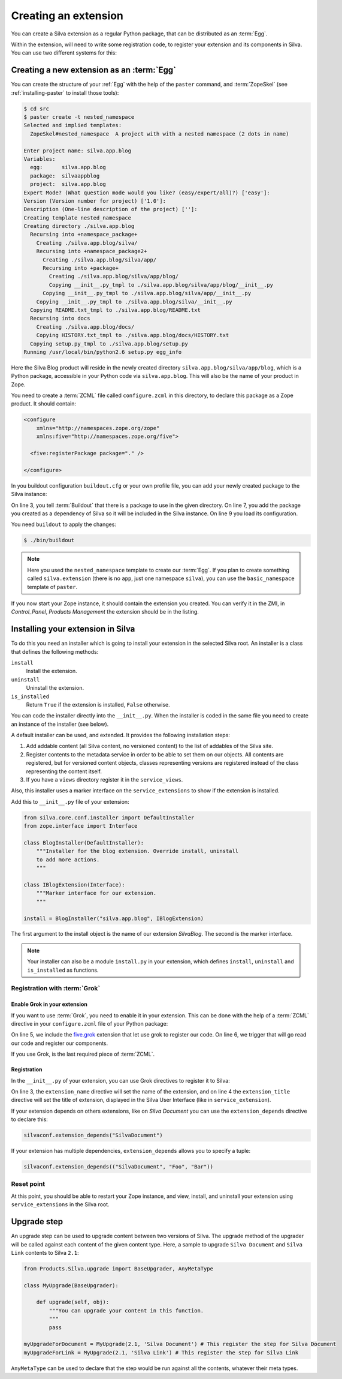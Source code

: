 .. _creating-an-extension:

Creating an extension
=====================

You can create a Silva extension as a regular Python package, that can
be distributed as an :term:`Egg`.

.. glossary::

   *Egg*
     Format in which a Python package can distributed to other
     users. This include all the code of the Python package, and some
     metadata information, like version, description, installation
     requirements ...

Within the extension, will need to write some registration code, to
register your extension and its components in Silva. You can use two
different systems for this:

.. glossary::

   *ZCML*
     ZCML, or Zope Configuration Markup Language, is an XML based
     configuration language. Each Zope extension contains usually a
     ``configure.zcml`` file, which hold its configuration using this
     language.

   *Grok*
     Grok is a configuration scanner which looks at your code detect
     components and register them if needed. If you want to use Grok,
     we recommend to use only Grok, and not mix Grok with :term:`ZCML`
     based registration.


Creating a new extension as an :term:`Egg`
------------------------------------------

You can create the structure of your :ref:`Egg` with the help of the
``paster`` command, and :term:`ZopeSkel` (see :ref:`installing-paster`
to install those tools):

.. code-block:: sh

  $ cd src
  $ paster create -t nested_namespace
  Selected and implied templates:
    ZopeSkel#nested_namespace  A project with with a nested namespace (2 dots in name)

  Enter project name: silva.app.blog
  Variables:
    egg:      silva.app.blog
    package:  silvaappblog
    project:  silva.app.blog
  Expert Mode? (What question mode would you like? (easy/expert/all)?) ['easy']:
  Version (Version number for project) ['1.0']:
  Description (One-line description of the project) ['']:
  Creating template nested_namespace
  Creating directory ./silva.app.blog
    Recursing into +namespace_package+
      Creating ./silva.app.blog/silva/
      Recursing into +namespace_package2+
        Creating ./silva.app.blog/silva/app/
        Recursing into +package+
          Creating ./silva.app.blog/silva/app/blog/
          Copying __init__.py_tmpl to ./silva.app.blog/silva/app/blog/__init__.py
        Copying __init__.py_tmpl to ./silva.app.blog/silva/app/__init__.py
      Copying __init__.py_tmpl to ./silva.app.blog/silva/__init__.py
    Copying README.txt_tmpl to ./silva.app.blog/README.txt
    Recursing into docs
      Creating ./silva.app.blog/docs/
      Copying HISTORY.txt_tmpl to ./silva.app.blog/docs/HISTORY.txt
    Copying setup.py_tmpl to ./silva.app.blog/setup.py
  Running /usr/local/bin/python2.6 setup.py egg_info


Here the Silva Blog product will reside in the newly created directory
``silva.app.blog/silva/app/blog``, which is a Python package,
accessible in your Python code via ``silva.app.blog``. This will also
be the name of your product in Zope.

You need to create a :term:`ZCML` file called ``configure.zcml`` in
this directory, to declare this package as a Zope product. It should
contain:

.. code-block:: xml

  <configure
      xmlns="http://namespaces.zope.org/zope"
      xmlns:five="http://namespaces.zope.org/five">

    <five:registerPackage package="." />

  </configure>

In you buildout configuration ``buildout.cfg`` or your own profile
file, you can add your newly created package to the Silva instance:

.. code-block:: buildout
   :linenos:

   [buildout]
   develop +=
      src/silva.app.blog

   [instance]
   eggs +=
      silva.app.blog
   zcml +=
      silva.app.blog


On line 3, you tell :term:`Buildout` that there is a package to use in
the given directory. On line 7, you add the package you created as a
dependency of Silva so it will be included in the Silva instance. On
line 9 you load its configuration.

You need ``buildout`` to apply the changes:

.. code-block:: sh

  $ ./bin/buildout

.. note::

   Here you used the ``nested_namespace`` template to create our
   :term:`Egg`. If you plan to create something called
   ``silva.extension`` (there is no ``app``, just one namespace
   ``silva``), you can use the ``basic_namespace`` template of
   ``paster``.


If you now start your Zope instance, it should contain the extension
you created. You can verify it in the ZMI, in `Control_Panel`,
`Products Management` the extension should be in the listing.


Installing your extension in Silva
----------------------------------

To do this you need an installer which is going to install your
extension in the selected Silva root. An installer is a class that
defines the following methods:

``install``
   Install the extension.

``uninstall``
   Uninstall the extension.

``is_installed``
   Return ``True`` if the extension is installed, ``False`` otherwise.

You can code the installer directly into the ``__init__.py``. When the
installer is coded in the same file you need to create an instance of
the installer (see below).

A default installer can be used, and extended. It provides the
following installation steps:

1. Add addable content (all Silva content, no versioned content) to
   the list of addables of the Silva site.

2. Register contents to the metadata service in order to be able to
   set them on our objects. All contents are registered, but for
   versioned content objects, classes representing versions are
   registered instead of the class representing the content itself.

3. If you have a ``views`` directory register it in the
   ``service_views``.

Also, this installer uses a marker interface on the
``service_extensions`` to show if the extension is installed.

Add this to ``__init__.py`` file of your extension:

.. code-block:: python

  from silva.core.conf.installer import DefaultInstaller
  from zope.interface import Interface

  class BlogInstaller(DefaultInstaller):
      """Installer for the blog extension. Override install, uninstall
      to add more actions.
      """

  class IBlogExtension(Interface):
      """Marker interface for our extension.
      """

  install = BlogInstaller("silva.app.blog", IBlogExtension)

The first argument to the install object is the name of our extension
`SilvaBlog`. The second is the marker interface.

.. note::

  Your installer can also be a module ``install.py`` in your
  extension, which defines ``install``, ``uninstall`` and
  ``is_installed`` as functions.

Registration with :term:`Grok`
~~~~~~~~~~~~~~~~~~~~~~~~~~~~~~

.. _enable-grok-for-your-extension:

Enable Grok in your extension
``````````````````````````````

If you want to use :term:`Grok`, you need to enable it in your extension.
This can be done with the help of a :term:`ZCML` directive in your
``configure.zcml`` file of your Python package:

.. code-block:: xml
   :linenos:

   <configure
     xmlns="http://namespaces.zope.org/zope"
     xmlns:grok="http://namespaces.zope.org/grok">

     <include package="five.grok" />
     <grok:grok package="." />

   </configure>

On line 5, we include the `five.grok`_ extension that let use grok to
register our code. On line 6, we trigger that will go read our code
and register our components.

If you use Grok, is the last required piece of :term:`ZCML`.

.. _registering-extension-using-grok:

Registration
````````````

.. glossary::

   *Grok directive*
      Grok directives are functions called at a module or a class level
      to set configuration settings on those modules or classes.

In the ``__init__.py`` of your extension, you can use Grok directives
to register it to Silva:

.. code-block:: python
   :linenos:

   from silva.core import conf as silvaconf

   silvaconf.extension_name("silva.app.blog")
   silvaconf.extension_title("Silva Blog")

On line 3, the ``extension_name`` directive will set the name of the
extension, and on line 4 the ``extension_title`` directive will set
the title of extension, displayed in the Silva User Interface (like in
``service_extension``).

If your extension depends on others extensions, like on `Silva
Document` you can use the ``extension_depends`` directive to declare
this:

.. code-block:: python

   silvaconf.extension_depends("SilvaDocument")

If your extension has multiple dependencies, ``extension_depends``
allows you to specify a tuple:

.. code-block:: python

   silvaconf.extension_depends(("SilvaDocument", "Foo", "Bar"))


Reset point
~~~~~~~~~~~

At this point, you should be able to restart your Zope instance, and
view, install, and uninstall your extension using ``service_extensions``
in the Silva root.

Upgrade step
------------

An upgrade step can be used to upgrade content between two versions of
Silva. The upgrade method of the upgrader will be called against each
content of the given content type. Here, a sample to upgrade ``Silva
Document`` and ``Silva Link`` contents to Silva ``2.1``:

.. sourcecode:: python

  from Products.Silva.upgrade import BaseUpgrader, AnyMetaType

  class MyUpgrade(BaseUpgrader):

      def upgrade(self, obj):
          """You can upgrade your content in this function.
          """
          pass

  myUpgradeForDocument = MyUpgrade(2.1, 'Silva Document') # This register the step for Silva Document
  myUpgradeForLink = MyUpgrade(2.1, 'Silva Link') # This register the step for Silva Link

``AnyMetaType`` can be used to declare that the step would be run
against all the contents, whatever their meta types.

.. _five.grok: http://pypi.python.org/pypi/five.grok

